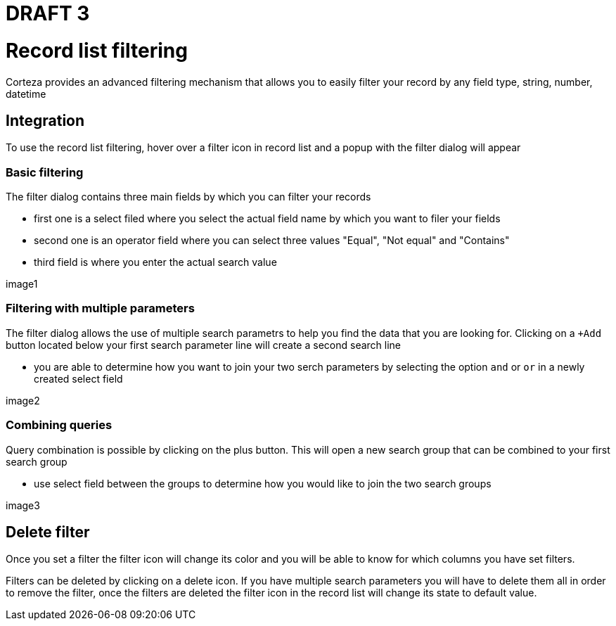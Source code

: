= DRAFT 3


= Record list filtering

Corteza provides an advanced filtering mechanism that allows you to easily filter your record by any field type, string, number, datetime


== Integration

To use the record list filtering, hover over a filter icon in record list and a popup with the filter dialog will appear

=== Basic filtering
The filter dialog contains three main fields by which you can filter your records

* first one is a select filed where you select the actual field name by which you want to filer your fields
* second one is an operator field  where you can select three values "Equal", "Not equal" and "Contains"
* third field is where you enter the actual search value

image1

=== Filtering with multiple parameters

The filter dialog allows the use of multiple search parametrs to help you find the data that you are looking for. Clicking on a `+Add` button located below your first search parameter line will create a second search line

* you are able to determine how you want to join your two serch parameters by selecting the option `and` or `or` in a newly created select field

image2

=== Combining queries

Query combination is possible by clicking on the plus button. This will open a new search group that can be combined to your first search group

* use select field between the groups to determine how you would like to join the two search groups 

image3

== Delete filter

Once you set a filter the filter icon will change its color and you will be able to know for which columns you have set filters.

Filters can be deleted by clicking on a delete icon. If you have multiple search parameters you will have to delete them all in order to remove the filter, once the filters are deleted the filter icon in the record list will change its state to default value. 



